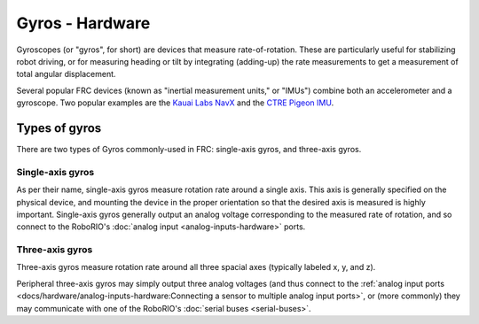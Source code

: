 Gyros - Hardware
================

Gyroscopes (or "gyros", for short) are devices that measure rate-of-rotation.  These are particularly useful for stabilizing robot driving, or for measuring heading or tilt by integrating (adding-up) the rate measurements to get a measurement of total angular displacement.

Several popular FRC devices (known as "inertial measurement units," or "IMUs") combine both an accelerometer and a gyroscope.  Two popular examples are the `Kauai Labs NavX <https://pdocs.kauailabs.com/navx-mxp/>`__ and the `CTRE Pigeon IMU <http://www.ctr-electronics.com/gadgeteer-imu-module-pigeon.html>`__.

Types of gyros
--------------

There are two types of Gyros commonly-used in FRC: single-axis gyros, and three-axis gyros.

Single-axis gyros
^^^^^^^^^^^^^^^^^

As per their name, single-axis gyros measure rotation rate around a single axis.  This axis is generally specified on the physical device, and mounting the device in the proper orientation so that the desired axis is measured is highly important.  Single-axis gyros generally output an analog voltage corresponding to the measured rate of rotation, and so connect to the RoboRIO's :doc:`analog input <analog-inputs-hardware>` ports.

Three-axis gyros
^^^^^^^^^^^^^^^^

Three-axis gyros measure rotation rate around all three spacial axes (typically labeled x, y, and z).

Peripheral three-axis gyros may simply output three analog voltages (and thus connect to the :ref:`analog input ports <docs/hardware/analog-inputs-hardware:Connecting a sensor to multiple analog input ports>`, or (more commonly) they may communicate with one of the RoboRIO's :doc:`serial buses <serial-buses>`.
